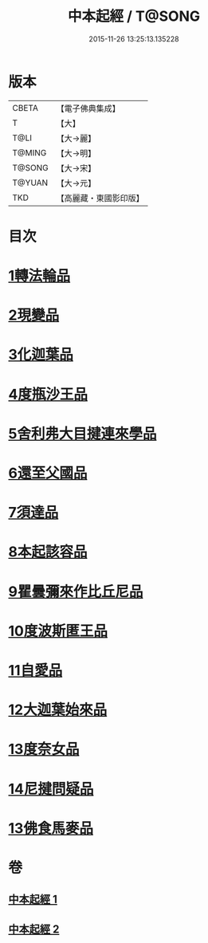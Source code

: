 #+TITLE: 中本起經 / T@SONG
#+DATE: 2015-11-26 13:25:13.135228
* 版本
 |     CBETA|【電子佛典集成】|
 |         T|【大】     |
 |      T@LI|【大→麗】   |
 |    T@MING|【大→明】   |
 |    T@SONG|【大→宋】   |
 |    T@YUAN|【大→元】   |
 |       TKD|【高麗藏・東國影印版】|

* 目次
* [[file:KR6b0053_001.txt::001-0147c5][1轉法輪品]]
* [[file:KR6b0053_001.txt::0149a13][2現變品]]
* [[file:KR6b0053_001.txt::0149c10][3化迦葉品]]
* [[file:KR6b0053_001.txt::0152a16][4度瓶沙王品]]
* [[file:KR6b0053_001.txt::0153b28][5舍利弗大目揵連來學品]]
* [[file:KR6b0053_001.txt::0154a23][6還至父國品]]
* [[file:KR6b0053_002.txt::002-0156a5][7須達品]]
* [[file:KR6b0053_002.txt::0157b12][8本起該容品]]
* [[file:KR6b0053_002.txt::0158a21][9瞿曇彌來作比丘尼品]]
* [[file:KR6b0053_002.txt::0159b18][10度波斯匿王品]]
* [[file:KR6b0053_002.txt::0160b18][11自愛品]]
* [[file:KR6b0053_002.txt::0161a17][12大迦葉始來品]]
* [[file:KR6b0053_002.txt::0161b21][13度奈女品]]
* [[file:KR6b0053_002.txt::0162a16][14尼揵問疑品]]
* [[file:KR6b0053_002.txt::0162c15][13佛食馬麥品]]
* 卷
** [[file:KR6b0053_001.txt][中本起經 1]]
** [[file:KR6b0053_002.txt][中本起經 2]]
